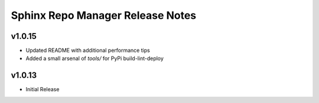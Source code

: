 Sphinx Repo Manager Release Notes
=================================

v1.0.15
-------

* Updated README with additional performance tips
* Added a small arsenal of `tools/` for PyPi build-lint-deploy

v1.0.13
-------

* Initial Release
